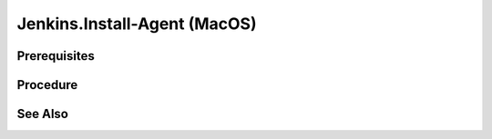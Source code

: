 Jenkins.Install-Agent (MacOS)
=============================

Prerequisites
-------------

.. card:: Controller OS: Ubuntu

   Ubuntu Controller with Jenkins Docker Image Running

.. card:: Agent OS: MacOS

Procedure
---------

.. code-block:: shell (Ubuntu Controller)
   :caption: List Running Containers

   sudo docker ps

.. code-block::
   :caption: Check JDK Version (Ubuntu Controller)

   # Data
   containerID='11bf7d89b5d9'

   # Code
   sudo docker exec $containerID java --version

.. card:: Install exact matching jdk version (MacOS Agent)

.. card:: Enable SSH server

   System Settings > General > Sharing > Enable Remote Login: ✅, and set `Full disk access to users` to allow `All Users`.

.. card:: Disable UseDNS (MacOS Agent)
   
   This speeds up ssh connections by disabling DNS lookups.

   .. code-block:: shell
      :caption: uncomment the line: UseDNS no
      
      sudo nano /etc/ssh/sshd_config

.. code-block:: shell (Ubuntu Controller)
   :caption: Copy SSHKey to Agent

   # Data
   user='lm' # password will be the microsoft account password
   address='192.168.4.29'
   sshKeyFile="$HOME/.ssh/jenkins.pub"
   
   # Code
   ssh-copy-id -i $sshKeyFile $user@$address

.. card:: Create SSH Key Credential [1]_

   - Go to Jenkins Dashboard
   - Click on `Manage Jenkins`
   - Click on `Manage Credentials`
   - Click on `Jenkins`
   - Click on `Global credentials (unrestricted)`
   - Click on `Add Credentials`
   - Select `SSH Username with private key`
   - Fill in the following:
      - `Username`: `lm`
      - `Private Key`: `Enter directly`
      - `Key`: `Copy the contents of the private key file`
      - `Passphrase`: `(Leave empty)`
      - `ID`: `lm-ssh-key`
      - `Description`: `lm generic SSH Key`

.. card:: Create Agent Node [2]_

   - Go to Jenkins Dashboard
   - Click on `Manage Jenkins`
   - Click on `Manage Nodes and Clouds`
   - Click on `New Node`
   - Fill in the following:
      - `Node name`: `< node name >`
      - `Permanent Agent`: ✅
      - `Remote root directory`: `< jenkins directory >`
      - `Labels`: `< space delimited labels >`
      - `Usage`: `Only build jobs with label expressions matching this node`
      - `Launch method`: `Launch agent via SSH`
      - `Host Key verification Strategy`: `Manually trusted key verification`
      - `Host`: `< agent computer's ip address >`
   
   .. card:: Example

      - `Node name`: `lm-macos-14`
      - `Remote root directory`: `/Users/lm/development/assets/jenkins`
      - `Labels`: `macos macos-14 vagrant`
      - `Host`: `192.168.4.29`

See Also
--------

.. card::

   **External Links**

   - https://www.jenkins.io/doc/book/using/using-agents/
   - https://learn.microsoft.com/en-us/windows-server/administration/openssh/openssh_install_firstuse?tabs=powershell

   **Footnotes**

   .. [1] `New SSH Credential <https://www.jenkins.io/doc/book/using/using-agents/#create-a-jenkins-ssh-credential>`_
   .. [2] `New Agent Node <https://www.jenkins.io/doc/book/using/using-agents/#setup-up-the-agent1-on-jenkins>`_
